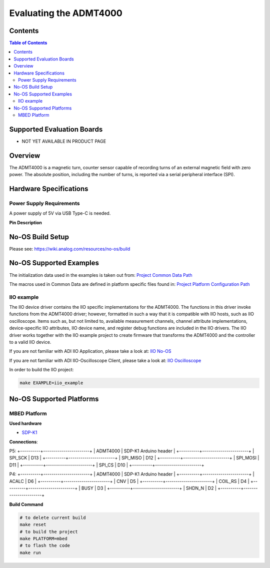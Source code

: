 Evaluating the ADMT4000
=======================


Contents
--------

.. contents:: Table of Contents
	:depth: 3

Supported Evaluation Boards
---------------------------

* NOT YET AVAILABLE IN PRODUCT PAGE

Overview
--------

The ADMT4000 is a magnetic turn, counter sensor capable of recording turns of an 
external magnetic field with zero power. The absolute position, including the 
number of turns, is reported via a serial peripheral interface (SPI). 

Hardware Specifications
-----------------------

Power Supply Requirements
^^^^^^^^^^^^^^^^^^^^^^^^^

A power supply of 5V via USB Type-C is needed.

**Pin Description**

+-----+----------+-------------------------------------------+
| Pin |   Name 	 | Description				    			 |
+-----+----------+-------------------------------------------+
| 1   | DV18	 | Decoupling cap		    				 |
+-----+----------+-------------------------------------------+
| 2   | ACALC    | Output signal	   						 |
+-----+----------+-------------------------------------------+
| 3   | GPIO4    | I/O	    								 |
+-----+----------+-------------------------------------------+
| 4   | BOOTLOAD | I2C Serial Clock			   			 	 |
+-----+----------+-------------------------------------------+
| 5   | VDD	     | Supply	    							 |
+-----+----------+-------------------------------------------+
| 15  | SDO	     | Serial Data out	   						 |
+-----+----------+-------------------------------------------+
| 16  | SDI	     | Serial Data input    					 |
+-----+----------+-------------------------------------------+
| 17  | SCLK     | Serial Clock	    						 |
+-----+----------+-------------------------------------------+
| 18  | CS       | Chip Select     							 |
+-----+----------+-------------------------------------------+
| 19  | BUSY     | Busy signal	     						 |
+-----+----------+-------------------------------------------+
| 20  | CNV      | Conversion signal	     				 |
+-----+----------+-------------------------------------------+
| 21  | VDRIVE   | Logic power supply     					 |
+-----+----------+-------------------------------------------+
| 22  | RESET    | GMR Reset	     						 |
+-----+----------+-------------------------------------------+


No-OS Build Setup
-----------------

Please see: https://wiki.analog.com/resources/no-os/build

No-OS Supported Examples
------------------------

The initialization data used in the examples is taken out from:
`Project Common Data Path <https://github.com/analogdevicesinc/no-OS/tree/main/projects/lt3074/src/common>`_

The macros used in Common Data are defined in platform specific files found in:
`Project Platform Configuration Path <https://github.com/analogdevicesinc/no-OS/tree/main/projects/lt3074/src/platform>`_

IIO example
^^^^^^^^^^^

The IIO device driver contains the IIO specific implementations for the ADMT4000. 
The functions in this driver invoke functions from the ADMT4000 driver; however, 
formatted in such a way that it is compatible with IIO hosts, such as IIO oscilloscope. 
Items such as, but not limited to, available measurement channels, channel attribute 
implementations, device-specific IIO attributes, IIO device name, and register debug functions 
are included in the IIO drivers. The IIO driver works together with the IIO example 
project to create firmware that transforms the ADMT4000 and the controller to a valid IIO device.

If you are not familiar with ADI IIO Application, please take a look at:
`IIO No-OS <https://wiki.analog.com/resources/tools-software/no-os-software/iio>`_

If you are not familiar with ADI IIO-Oscilloscope Client, please take a look at:
`IIO Oscilloscope <https://wiki.analog.com/resources/tools-software/linux-software/iio_oscilloscope>`_

In order to build the IIO project:

.. code-block:: bash

		make EXAMPLE=iio_example

		
No-OS Supported Platforms
-------------------------

MBED Platform
^^^^^^^^^^^^^^

**Used hardware**

* `SDP-K1 <https://www.analog.com/en/resources/evaluation-hardware-and-software/evaluation-boards-kits/sdp-k1.html>`_

**Connections**:

P5:
+----------+-----------------------+
| ADMT4000 | SDP-K1 Arduino header |
+----------+-----------------------+
| SPI_SCK  | D13                   |
+----------+-----------------------+
| SPI_MISO | D12                   |
+----------+-----------------------+
| SPI_MOSI | D11                   |
+----------+-----------------------+
| SPI_CS   | D10                   |
+----------+-----------------------+

P4:
+----------+-----------------------+
| ADMT4000 | SDP-K1 Arduino header |
+----------+-----------------------+
| ACALC    | D6                    |
+----------+-----------------------+
| CNV      | D5                    |
+----------+-----------------------+
| COIL_RS  | D4                    |
+----------+-----------------------+
| BUSY     | D3                    |
+----------+-----------------------+
| SHDN_N   | D2                    |
+----------+-----------------------+

**Build Command**

.. code-block:: bash

		# to delete current build
		make reset
		# to build the project
		make PLATFORM=mbed
		# to flash the code
		make run